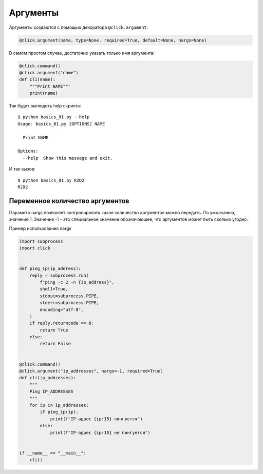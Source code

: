 Аргументы
---------

Аргументы создаются с помощью декоратора ``@click.argument``:

.. code:: python

    @click.argument(name, type=None, required=True, default=None, nargs=None)


В самом простом случае, достаточно указать только имя аргумента:

.. code:: python

    @click.command()
    @click.argument("name")
    def cli(name):
        """Print NAME"""
        print(name)

Так будет выглядеть help скрипта:

::

    $ python basics_01.py --help
    Usage: basics_01.py [OPTIONS] NAME

      Print NAME

    Options:
      --help  Show this message and exit.


И так вызов:

::

    $ python basics_01.py R2D2
    R2D2

Переменное количество аргументов
~~~~~~~~~~~~~~~~~~~~~~~~~~~~~~~~

Параметр nargs позволяет контролировать какое количество аргументов можно передать.
По умолчанию, значение 1. Значение -1 - это специальное значение обозначающее, что аргументов может быть
сколько угодно.

Пример использования nargs

.. code:: python

    import subprocess
    import click


    def ping_ip(ip_address):
        reply = subprocess.run(
            f"ping -c 2 -n {ip_address}",
            shell=True,
            stdout=subprocess.PIPE,
            stderr=subprocess.PIPE,
            encoding="utf-8",
        )
        if reply.returncode == 0:
            return True
        else:
            return False


    @click.command()
    @click.argument("ip_addresses", nargs=-1, required=True)
    def cli(ip_addresses):
        """
        Ping IP_ADDRESSES
        """
        for ip in ip_addresses:
            if ping_ip(ip):
                print(f"IP-адрес {ip:15} пингуется")
            else:
                print(f"IP-адрес {ip:15} не пингуется")


    if __name__ == "__main__":
        cli()

